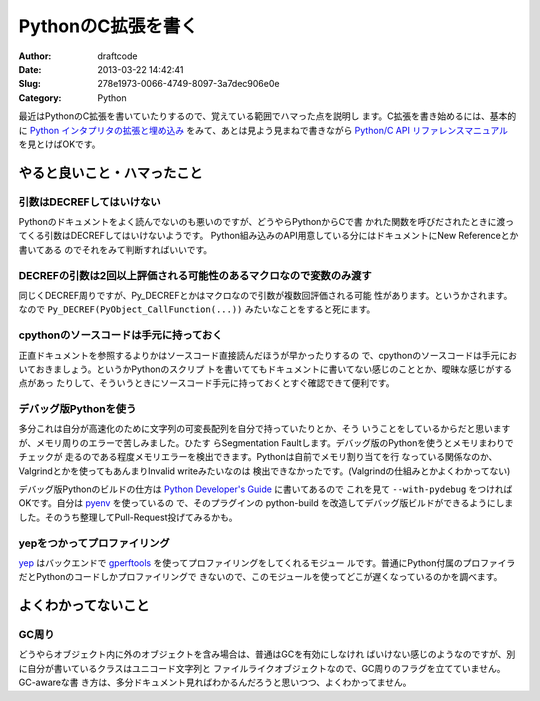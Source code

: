 ===================
PythonのC拡張を書く
===================
:Author: draftcode
:Date:   2013-03-22 14:42:41
:Slug:   278e1973-0066-4749-8097-3a7dec906e0e
:Category: Python

最近はPythonのC拡張を書いていたりするので、覚えている範囲でハマった点を説明し
ます。C拡張を書き始めるには、基本的に `Python インタプリタの拡張と埋め込み`_
をみて、あとは見よう見まねで書きながら `Python/C API リファレンスマニュアル`_
を見とけばOKです。

.. _`Python インタプリタの拡張と埋め込み`: http://docs.python.jp/2/extending/index.html
.. _`Python/C API リファレンスマニュアル`: http://docs.python.jp/2/c-api/index.html

やると良いこと・ハマったこと
============================

引数はDECREFしてはいけない
--------------------------

Pythonのドキュメントをよく読んでないのも悪いのですが、どうやらPythonからCで書
かれた関数を呼びだされたときに渡ってくる引数はDECREFしてはいけないようです。
Python組み込みのAPI用意している分にはドキュメントにNew Referenceとか書いてある
のでそれをみて判断すればいいです。

DECREFの引数は2回以上評価される可能性のあるマクロなので変数のみ渡す
-------------------------------------------------------------------

同じくDECREF周りですが、Py_DECREFとかはマクロなので引数が複数回評価される可能
性があります。というかされます。なので
``Py_DECREF(PyObject_CallFunction(...))`` みたいなことをすると死にます。

cpythonのソースコードは手元に持っておく
---------------------------------------

正直ドキュメントを参照するよりかはソースコード直接読んだほうが早かったりするの
で、cpythonのソースコードは手元においておきましょう。というかPythonのスクリプ
トを書いててもドキュメントに書いてない感じのこととか、曖昧な感じがする点があっ
たりして、そういうときにソースコード手元に持っておくとすぐ確認できて便利です。

デバッグ版Pythonを使う
----------------------

多分これは自分が高速化のために文字列の可変長配列を自分で持っていたりとか、そう
いうことをしているからだと思いますが、メモリ周りのエラーで苦しみました。ひたす
らSegmentation Faultします。デバッグ版のPythonを使うとメモリまわりでチェックが
走るのである程度メモリエラーを検出できます。Pythonは自前でメモリ割り当てを行
なっている関係なのか、Valgrindとかを使ってもあんまりInvalid writeみたいなのは
検出できなかったです。(Valgrindの仕組みとかよくわかってない)

デバッグ版Pythonのビルドの仕方は `Python Developer's Guide`_ に書いてあるので
これを見て ``--with-pydebug`` をつければOKです。自分は pyenv_ を使っているの
で、そのプラグインの python-build を改造してデバッグ版ビルドができるようにしま
した。そのうち整理してPull-Request投げてみるかも。

.. _`Python Developer's Guide`: http://docs.python.org/devguide/
.. _pyenv: https://github.com/yyuu/pyenv

yepをつかってプロファイリング
-----------------------------

yep_ はバックエンドで gperftools_ を使ってプロファイリングをしてくれるモジュー
ルです。普通にPython付属のプロファイラだとPythonのコードしかプロファイリングで
きないので、このモジュールを使ってどこが遅くなっているのかを調べます。

.. _yep: https://pypi.python.org/pypi/yep
.. _gperftools: https://code.google.com/p/gperftools/

よくわかってないこと
====================

GC周り
------

どうやらオブジェクト内に外のオブジェクトを含み場合は、普通はGCを有効にしなけれ
ばいけない感じのようなのですが、別に自分が書いているクラスはユニコード文字列と
ファイルライクオブジェクトなので、GC周りのフラグを立てていません。GC-awareな書
き方は、多分ドキュメント見ればわかるんだろうと思いつつ、よくわかってません。

